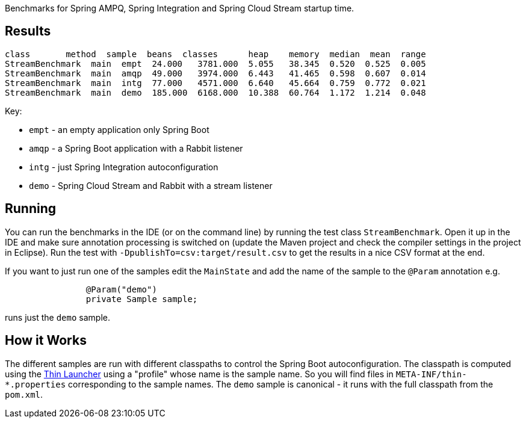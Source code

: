 [.lead]

Benchmarks for Spring AMPQ, Spring Integration and Spring Cloud Stream startup time.

== Results

```
class       method  sample  beans  classes      heap    memory  median  mean  range
StreamBenchmark  main  empt  24.000   3781.000  5.055   38.345  0.520  0.525  0.005
StreamBenchmark  main  amqp  49.000   3974.000  6.443   41.465  0.598  0.607  0.014
StreamBenchmark  main  intg  77.000   4571.000  6.640   45.664  0.759  0.772  0.021
StreamBenchmark  main  demo  185.000  6168.000  10.388  60.764  1.172  1.214  0.048
```

Key:

* `empt` - an empty application  only Spring Boot
* `amqp` - a Spring Boot application with a Rabbit listener
* `intg` - just Spring Integration autoconfiguration
* `demo` - Spring Cloud Stream and Rabbit with a stream listener

== Running

You can run the benchmarks in the IDE (or on the command line) by
running the test class `StreamBenchmark`. Open it up in the IDE and
make sure annotation processing is switched on (update the Maven
project and check the compiler settings in the project in
Eclipse). Run the test with `-DpublishTo=csv:target/result.csv` to get
the results in a nice CSV format at the end.

If you want to just run one of the samples edit the `MainState` and
add the name of the sample to the `@Param` annotation  e.g.

```
		@Param("demo")
		private Sample sample;
```

runs just the `demo` sample.

== How it Works

The different samples are run with different classpaths to control the
Spring Boot autoconfiguration. The classpath is computed using the
https://github.com/dayer/spring-boot-thin-launcher[Thin Launcher]
using a "profile" whose name is the sample name. So you will find
files in `META-INF/thin-*.properties` corresponding to the sample
names. The `demo` sample is canonical - it runs with the full
classpath from the `pom.xml`.